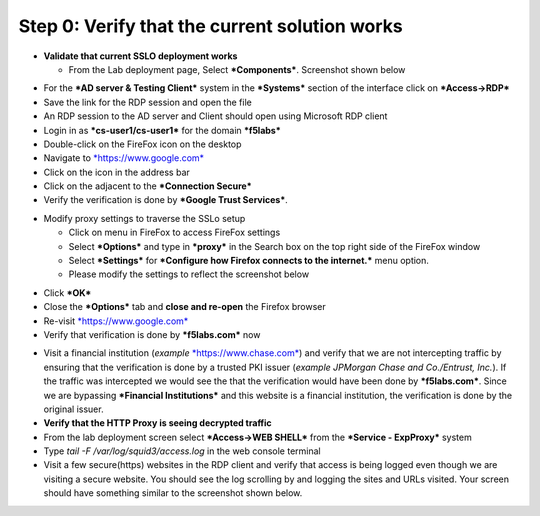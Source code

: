 .. role:: red
.. role:: bred


Step 0: Verify that the current solution works
~~~~~~~~~~~~~~~~~~~~~~~~~~~~~~~~~~~~~~~~~~~~~~

-  **Validate that current SSLO deployment works**

   -  From the Lab deployment page, Select ***Components***. Screenshot
      shown below

|image5|

-  For the ***AD server & Testing Client*** system in the ***Systems***
   section of the interface click on ***Access->RDP***

-  Save the link for the RDP session and open the file

-  An RDP session to the AD server and Client should open using
   Microsoft RDP client

-  Login in as ***cs-user1/cs-user1*** for the domain ***f5labs***

-  Double-click on the FireFox icon on the desktop

-  Navigate to `*https://www.google.com* <https://www.google.com>`__

-  Click on the |image6|\ icon in the address bar

-  Click on the |image7|\ adjacent to the ***Connection Secure***

-  Verify the verification is done by ***Google Trust Services***.

|image8|

-  Modify proxy settings to traverse the SSLo setup

   -  Click on |image9|\ menu in FireFox to access FireFox settings

   -  Select ***Options*** and type in ***proxy*** in the Search box on
      the top right side of the FireFox window

   -  Select ***Settings*** for ***Configure how Firefox connects to the
      internet.*** menu option.

   -  Please modify the settings to reflect the screenshot below

|image10|

-  Click ***OK***

-  Close the ***Options*** tab and **close and re-open** the Firefox
   browser

-  Re-visit `*https://www.google.com* <https://www.google.com>`__

-  Verify that verification is done by ***f5labs.com*** now

|image11|

-  Visit a financial institution (*example*
   `*https://www.chase.com* <https://www.chase.com>`__) and verify that
   we are not intercepting traffic by ensuring that the verification is
   done by a trusted PKI issuer (*example JPMorgan Chase and
   Co./Entrust, Inc.*). If the traffic was intercepted we would see the
   that the verification would have been done by ***f5labs.com***. Since
   we are bypassing ***Financial Institutions*** and this website is a
   financial institution, the verification is done by the original
   issuer.

-  **Verify that the HTTP Proxy is seeing decrypted traffic**

-  From the lab deployment screen select ***Access->WEB SHELL*** from
   the ***Service - ExpProxy*** system

-  Type *tail -F /var/log/squid3/access.log* in the web console terminal

-  Visit a few secure(https) websites in the RDP client and verify that
   access is being logged even though we are visiting a secure website.
   You should see the log scrolling by and logging the sites and URLs
   visited. Your screen should have something similar to the screenshot
   shown below.

|image12|

.. |image5| image:: ../media/image006.png
   :width: 7.05556in
   :height: 5.93264in
.. |image6| image:: ../media/image007.png
   :width: 0.23958in
   :height: 0.31250in
.. |image7| image:: ../media/image008.png
   :width: 0.42708in
   :height: 0.51042in
.. |image8| image:: ../media/image009.png
   :width: 4.67708in
   :height: 3.03125in
.. |image9| image:: ../media/image010.png
   :width: 0.41667in
   :height: 0.43750in
.. |image10| image:: ../media/image011.png
   :width: 7.05556in
   :height: 7.73125in
.. |image11| image:: ../media/image012.png
   :width: 4.57292in
   :height: 3.35417in
.. |image12| image:: ../media/image013.png
   :width: 7.05556in
   :height: 3.32778in
